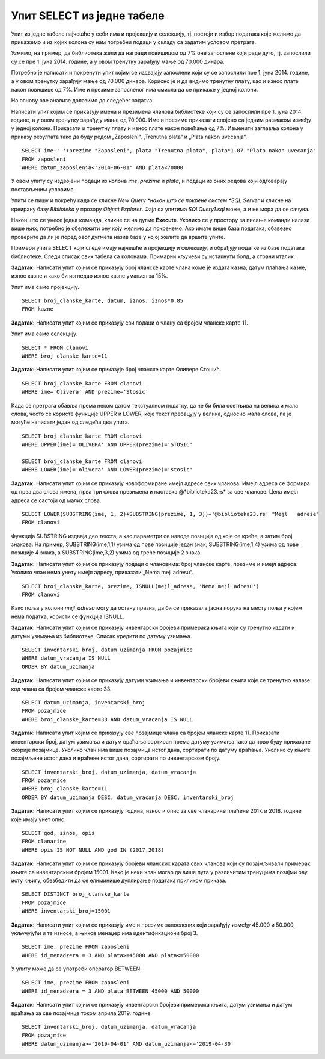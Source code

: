 Упит SELECT из једне табеле
===========================

.. suggestionnote::

    Након што се креира база података, у њу се уносе подаци, а на основу свих унетих података се добијају разне корисне и неопходне информације. Те информације се активно користе у пословању које користи базу података. Већину ових информација би било немогуће добити, или би било тешко добити брзо, без рачунара и база података на њима. 

    Следе примери реалних проблема у вези са радом библиотеке који се решавају писањем упита SELECT. У примерима нема спајања табела. 

    Приказани примери могу да буду садржани, у виду угњеждених упита, у програмима помоћу којих приступамо бази података. Касније у материјалима ћемо неке од њих и употребити унутар програмског кода писаног другим програмским језиком. 

Упит из једне табеле најчешће у себи има и пројекцију и селекцију, тј. постоји и избор података које желимо да прикажемо и из којих колона су нам потребни подаци у складу са задатим условом претраге. 

Узмимо, на пример, да библиотека жели да награди повишицом од 7% оне запослене који раде дуго, тј. запослили су се пре 1. јуна 2014. године, а у овом тренутку зарађују мање од 70.000 динара. 

Потребно је написати и покренути упит којим се издвајају запослени који су се запослили пре 1. јуна 2014. године, а у овом тренутку зарађују мање од 70.000 динара. Корисно је и да видимо тренутну плату, као и износ плате након повишице од 7%. Име и презиме запосленог има смисла да се прикаже у једној колони. 

На основу ове анализе долазимо до следећег задатка. 

Написати упит којим се приказују имена и презимена чланова библиотеке који су се запослили пре 1. јуна 2014. године, а у овом тренутку зарађују мање од 70.000. Име и презиме приказати спојено са једним размаком између у једној колони. Приказати и тренутну плату и износ плате након повећања од 7%. Изменити заглавља колона у приказу резултата тако да буду редом „Zaposleni“, „Trenutna plata“  и „Plata nakon uvecanja“. 

::

    SELECT ime+' '+prezime "Zaposleni", plata "Trenutna plata", plata*1.07 "Plata nakon uvecanja"
    FROM zaposleni
    WHERE datum_zaposlenja<'2014-06-01' AND plata<70000

.. image:: ../../_images/slika_122a.jpg
    :width: 600
    :align: center

У овом упиту су издвојени подаци из колона *ime*, *prezime* и *plata*, и подаци из оних редова који одговарају постављеним условима. 

.. image:: ../../_images/slika_122b.jpg
    :width: 800
    :align: center

Упити се пишу и покрећу када се кликне *New Query *након што се покрене систем *SQL Server* и кликне на креирану базу *Biblioteka* у прозору *Object Explorer*. Фајл са упитима *SQLQuery1.sql* може, а и не мора да се сачува.

Након што се унесе једна команда, кликне се на дугме **Execute**. Уколико се у простору за писање команди налази више њих, потребно је обележити ону коју желимо да покренемо. Ако имате више база података, обавезно проверите да ли је поред овог дугмета назив базе у којој желите да вршите упите.

.. image:: ../../_images/slika_122c.jpg
    :width: 400
    :align: center

Примери упита SELECT који следе имају најчешће и пројекцију и селекцију, и обрађују податке из базе података библиотеке. Следи списак свих табела са колонама. Примарни кључеви су истакнути болд, а страни италик. 

.. image:: ../../_images/slika_122d.jpg
    :width: 800
    :align: center

.. questionnote::

    1. Библиотека планира да умањи износ за плаћање казне за оне који плате казну у најкраћем року. Пре него што обавести чланове библиотеке о новом правилу, важно је да се на подацима који постоје у бази података уради провера и да се испита како би се умањење одразило на појединачне случајеве, и како би се одразило на прилив новца од наплаћивања казни. 

**Задатак:** Написати упит којим се приказују број чланске карте члана коме је издата казна, датум плаћања казне, износ казне и како би изгледао износ казне умањен за 15%. 

Упит има само пројекцију. 

::

    SELECT broj_clanske_karte, datum, iznos, iznos*0.85
    FROM kazne

.. questionnote::

    2. Поштени проналазач је изгубљену чланску карту са бројем 11 донео у библиотеку. Да би могли да је врате члану, потребне су његове контакт информације. 

**Задатак:** Написати упит којим се приказују сви подаци о члану са бројем чланске карте 11.

Упит има само селекцију.

::

    SELECT * FROM clanovi
    WHERE broj_clanske_karte=11

.. questionnote::

    3. Члан Оливера Стошић је дошла у библиотеку након што је изгубила чланску карту. Библиотека треба да јој изда дупликат па је потребно да се провери који је био број њене чланске карте. 

**Задатак:** Написати упит којим се приказује број чланске карте Оливере Стошић.

::

    SELECT broj_clanske_karte FROM clanovi
    WHERE ime='Olivera' AND prezime='Stosic'

Када се претрага обавља према неком датом текстуалном податку, да не би била осетљива на велика и мала слова, често се користе функције UPPER и LOWER, које текст пребацују у велика, односно мала слова, па је могуће написати један од следећа два упита.

::

    SELECT broj_clanske_karte FROM clanovi
    WHERE UPPER(ime)='OLIVERA' AND UPPER(prezime)='STOSIC'

    SELECT broj_clanske_karte FROM clanovi
    WHERE LOWER(ime)='olivera' AND LOWER(prezime)='stosic'

.. questionnote::

    4. Ради лакше комуникације, библиотека је одлучила да креира посебне имејл адресе за све чланове. 

**Задатак:** Написати упит којим се приказују новоформиране имејл адресе свих чланова. Имејл адреса се формира од прва два слова имена, прва три слова презимена и наставка @*biblioteka23.rs* за све чланове. Цела имејл адреса се састоји од малих слова. 

::

    SELECT LOWER(SUBSTRING(ime, 1, 2)+SUBSTRING(prezime, 1, 3))+'@biblioteka23.rs' "Mejl   adrese"
    FROM clanovi

Функција SUBSTRING издваја део текста, а као параметри се наводе позиција од које се креће, а затим број знакова. На пример, SUBSTRING(ime,1,1) узима од прве позиције један знак, SUBSTRING(ime,1,4) узима од прве позиције 4 знака, а SUBSTRING(ime,3,2) узима од треће позиције 2 знака.

.. questionnote::

    5. Још нису креиране нове имејл адресе за све чланове библиотеке, а у плану је да се имејлом пошаље неко важно обавештење. Потребно је прво проверити да ли имамо имејл адресе свих чланова. 

**Задатак:** Написати упит којим се приказују подаци о члановима: број чланске карте, презиме и имејл адреса. Уколико члан нема унету имејл адресу, приказати „Nema mejl adresu“.  

::

    SELECT broj_clanske_karte, prezime, ISNULL(mejl_adresa, 'Nema mejl adresu')
    FROM clanovi

Како поља у колони *mejl_adresa* могу да остану празна, да би се приказала јасна порука на месту поља у којем нема податка, користи се функција ISNULL.  

.. questionnote::

    6. Библиотеци је потребан извештај о свим примерцима књига који су тренутно издати. На почетку извештаја је важно да се прикажу књиге које су дуже време код чланова библиотеке.  

**Задатак:** Написати упит којим се приказују инвентарски бројеви примерака књига који су тренутно издати и датуми узимања из библиотеке. Списак уредити по датуму узимања.  

::

    SELECT inventarski_broj, datum_uzimanja FROM pozajmice
    WHERE datum_vracanja IS NULL
    ORDER BY datum_uzimanja

.. questionnote::

    7. Члан библиотеке са својом чланском картом, чији је број 33, дошао је да позајми неке књиге. Пре него што му библиотека изда нове књиге, потребно је да се провери да ли члан тренутно држи неке књиге код себе. 

**Задатак:** Написати упит којим се приказују датуми узимања и инвентарски бројеви књига које се тренутно налазе код члана са бројем чланске карте 33. 

::

    SELECT datum_uzimanja, inventarski_broj
    FROM pozajmice
    WHERE broj_clanske_karte=33 AND datum_vracanja IS NULL

.. questionnote::

    8. Библиотека жели да понуди посебне погодности код плаћања чланарине и резервације књига за чланове који често позајмљују књиге и који књиге враћају у року. У библиотеку је дошао члан са бројем чланске карте 11 и библиотекар жели да провери да ли овај члан испуњава услов да добије погодности. Приликом одлучивања посматрају се, на првом месту, скорије активности члана, тј. скорије позајмице.  

**Задатак**: Написати упит којим се приказују све позајмице члана са бројем чланске карте 11. Приказати инвентарски број, датум узимања и датум враћања сортиран према датуму узимања тако да прво буду приказане скорије позајмице. Уколико члан има више позајмица истог дана, сортирати по датуму враћања. Уколико су књиге позајмљене истог дана и враћене истог дана, сортирати по инвентарском броју.  

::

    SELECT inventarski_broj, datum_uzimanja, datum_vracanja
    FROM pozajmice
    WHERE broj_clanske_karte=11
    ORDER BY datum_uzimanja DESC, datum_vracanja DESC, inventarski_broj

.. questionnote::

    9. Приликом подношења извештаја о свим својим активностима, библиотеци је потребно и да анализира из којих све разлога су чланови библиотеке имали неке попусте или друге специфичне ситуације приликом плаћања чланарина. Део извештаја се посебно концентрише на 2017. и 2018. годину зато што су тих година донете веће измене у пословању библиотеке. 


**Задатак:** Написати упит којим се приказују година, износ и опис за све чланарине плаћене 2017. и 2018. године које имају унет опис.  

::

    SELECT god, iznos, opis
    FROM clanarine
    WHERE opis IS NOT NULL AND god IN (2017,2018)

.. questionnote::

    10. Библиотека је набавила нове књиге аутора који је написао књигу која има само један примерак у библиотеци са инвентарским бројем 15001 и планира да обавести све чланове који су ову књигу читали о томе да сада имају прилику да прочитају још дела истог аутора

**Задатак:** Написати упит којим се приказују бројеви чланских карата свих чланова који су позајмљивали примерак књиге са инвентарским бројем 15001. Како је неки члан могао да више пута у различитим тренуцима позајми ову исту књигу, обезбедити да се елиминише дуплирање података приликом приказа.

::

    SELECT DISTINCT broj_clanske_karte 
    FROM pozajmice 
    WHERE inventarski_broj=15001

.. questionnote::

    11. За могуће повећање плате се разматрају запослени који раде у тиму чији менаџер има идентификациони број 3. Плата би била увећана само онима који имају нижу плату, и то у опсегу од 45.000 динара до 50.000 динара.

**Задатак:** Написати упит којим се приказују име и презиме запослених који зарађују између 45.000 и 50.000, укључујући и те износе, а њихов менаџер има идентификациони број 3. 

::
    
    SELECT ime, prezime FROM zaposleni
    WHERE id_menadzera = 3 AND plata>=45000 AND plata<=50000

У упиту може да се употреби оператор BETWEEN.

::

    SELECT ime, prezime FROM zaposleni
    WHERE id_menadzera = 3 AND plata BETWEEN 45000 AND 50000

.. questionnote::

    12. Библиотека прати и анализира понашање чланова и као један од извештаја проучава све позајмице по месецима. За то ће бити потребни извештаји за сваки месец, на пример, извештај о свим позајмицама током априла 2019. године. 

**Задатак:** Написати упит којим се приказују инвентарски бројеви примерака књига, датум узимања и датум враћања за све позајмице током априла 2019. године. 

::

    SELECT inventarski_broj, datum_uzimanja, datum_vracanja
    FROM pozajmice
    WHERE datum_uzimanja>='2019-04-01' AND datum_uzimanja<='2019-04-30'

